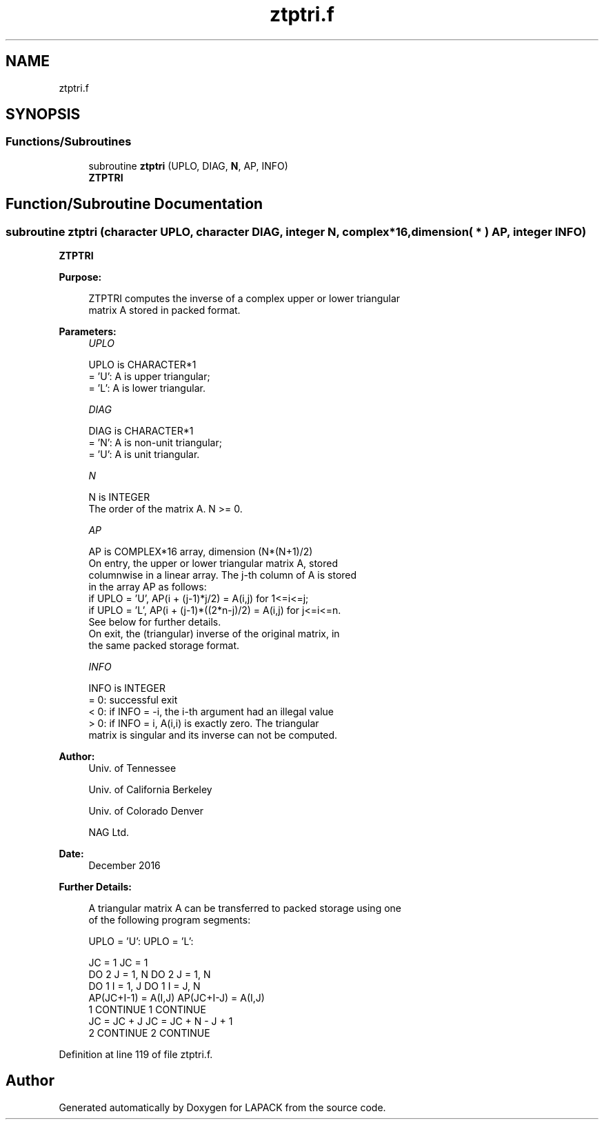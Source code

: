 .TH "ztptri.f" 3 "Tue Nov 14 2017" "Version 3.8.0" "LAPACK" \" -*- nroff -*-
.ad l
.nh
.SH NAME
ztptri.f
.SH SYNOPSIS
.br
.PP
.SS "Functions/Subroutines"

.in +1c
.ti -1c
.RI "subroutine \fBztptri\fP (UPLO, DIAG, \fBN\fP, AP, INFO)"
.br
.RI "\fBZTPTRI\fP "
.in -1c
.SH "Function/Subroutine Documentation"
.PP 
.SS "subroutine ztptri (character UPLO, character DIAG, integer N, complex*16, dimension( * ) AP, integer INFO)"

.PP
\fBZTPTRI\fP  
.PP
\fBPurpose: \fP
.RS 4

.PP
.nf
 ZTPTRI computes the inverse of a complex upper or lower triangular
 matrix A stored in packed format.
.fi
.PP
 
.RE
.PP
\fBParameters:\fP
.RS 4
\fIUPLO\fP 
.PP
.nf
          UPLO is CHARACTER*1
          = 'U':  A is upper triangular;
          = 'L':  A is lower triangular.
.fi
.PP
.br
\fIDIAG\fP 
.PP
.nf
          DIAG is CHARACTER*1
          = 'N':  A is non-unit triangular;
          = 'U':  A is unit triangular.
.fi
.PP
.br
\fIN\fP 
.PP
.nf
          N is INTEGER
          The order of the matrix A.  N >= 0.
.fi
.PP
.br
\fIAP\fP 
.PP
.nf
          AP is COMPLEX*16 array, dimension (N*(N+1)/2)
          On entry, the upper or lower triangular matrix A, stored
          columnwise in a linear array.  The j-th column of A is stored
          in the array AP as follows:
          if UPLO = 'U', AP(i + (j-1)*j/2) = A(i,j) for 1<=i<=j;
          if UPLO = 'L', AP(i + (j-1)*((2*n-j)/2) = A(i,j) for j<=i<=n.
          See below for further details.
          On exit, the (triangular) inverse of the original matrix, in
          the same packed storage format.
.fi
.PP
.br
\fIINFO\fP 
.PP
.nf
          INFO is INTEGER
          = 0:  successful exit
          < 0:  if INFO = -i, the i-th argument had an illegal value
          > 0:  if INFO = i, A(i,i) is exactly zero.  The triangular
                matrix is singular and its inverse can not be computed.
.fi
.PP
 
.RE
.PP
\fBAuthor:\fP
.RS 4
Univ\&. of Tennessee 
.PP
Univ\&. of California Berkeley 
.PP
Univ\&. of Colorado Denver 
.PP
NAG Ltd\&. 
.RE
.PP
\fBDate:\fP
.RS 4
December 2016 
.RE
.PP
\fBFurther Details: \fP
.RS 4

.PP
.nf
  A triangular matrix A can be transferred to packed storage using one
  of the following program segments:

  UPLO = 'U':                      UPLO = 'L':

        JC = 1                           JC = 1
        DO 2 J = 1, N                    DO 2 J = 1, N
           DO 1 I = 1, J                    DO 1 I = J, N
              AP(JC+I-1) = A(I,J)              AP(JC+I-J) = A(I,J)
      1    CONTINUE                    1    CONTINUE
           JC = JC + J                      JC = JC + N - J + 1
      2 CONTINUE                       2 CONTINUE
.fi
.PP
 
.RE
.PP

.PP
Definition at line 119 of file ztptri\&.f\&.
.SH "Author"
.PP 
Generated automatically by Doxygen for LAPACK from the source code\&.
